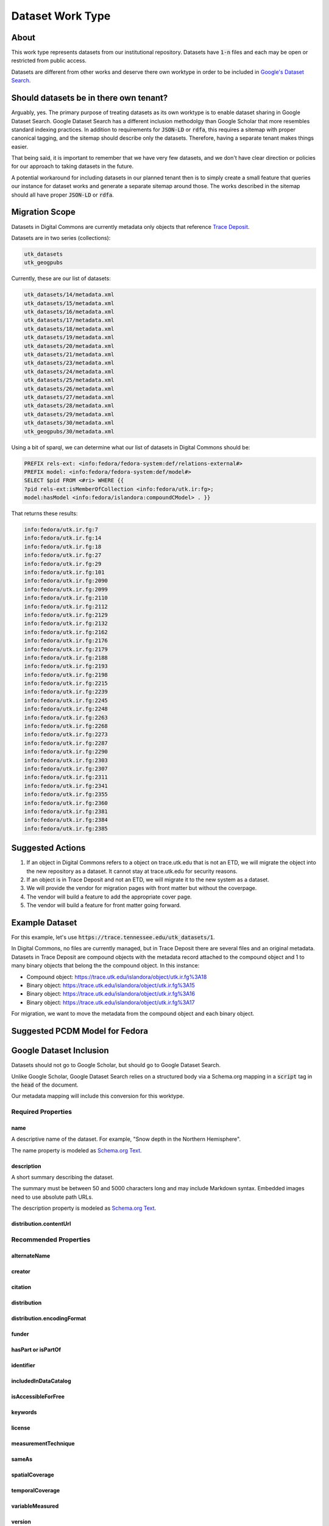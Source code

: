 Dataset Work Type
=================

About
-----

This work type represents datasets from our institutional repository.  Datasets have :code:`1-n` files and each may
be open or restricted from public access.

Datasets are different from other works and deserve there own worktype in order to be included in
`Google's Dataset Search <https://datasetsearch.research.google.com/>`_.

Should datasets be in there own tenant?
---------------------------------------

Arguably, yes.  The primary purpose of treating datasets as its own worktype is to enable dataset sharing in Google
Dataset Search.  Google Dataset Search has a different inclusion methodolgy than Google Scholar that more resembles standard
indexing practices. In addition to requirements for :code:`JSON-LD` or :code:`rdfa`, this requires a sitemap with proper
canonical tagging, and the sitemap should describe only the datasets. Therefore, having a separate tenant makes things easier.

That being said, it is important to remember that we have very few datasets, and we don't have clear direction or policies
for our approach to taking datasets in the future.

A potential workaround for including datasets in our planned tenant then is to simply create a small feature that queries
our instance for dataset works and generate a separate sitemap around those. The works described in the sitemap should
all have proper :code:`JSON-LD` or :code:`rdfa`.

Migration Scope
---------------

Datasets in Digital Commons are currently metadata only objects that reference `Trace Deposit <https://trace.utk.edu>`_.

Datasets are in two series (collections):

.. code-block:: text

    utk_datasets
    utk_geogpubs

Currently, these are our list of datasets:

.. code-block:: text

    utk_datasets/14/metadata.xml
    utk_datasets/15/metadata.xml
    utk_datasets/16/metadata.xml
    utk_datasets/17/metadata.xml
    utk_datasets/18/metadata.xml
    utk_datasets/19/metadata.xml
    utk_datasets/20/metadata.xml
    utk_datasets/21/metadata.xml
    utk_datasets/23/metadata.xml
    utk_datasets/24/metadata.xml
    utk_datasets/25/metadata.xml
    utk_datasets/26/metadata.xml
    utk_datasets/27/metadata.xml
    utk_datasets/28/metadata.xml
    utk_datasets/29/metadata.xml
    utk_datasets/30/metadata.xml
    utk_geogpubs/30/metadata.xml

Using a bit of sparql, we can determine what our list of datasets in Digital Commons should be:

.. code-block:: sparql

    PREFIX rels-ext: <info:fedora/fedora-system:def/relations-external#>
    PREFIX model: <info:fedora/fedora-system:def/model#>
    SELECT $pid FROM <#ri> WHERE {{
    ?pid rels-ext:isMemberOfCollection <info:fedora/utk.ir:fg>;
    model:hasModel <info:fedora/islandora:compoundCModel> . }}

That returns these results:

.. code-block:: text

    info:fedora/utk.ir.fg:7
    info:fedora/utk.ir.fg:14
    info:fedora/utk.ir.fg:18
    info:fedora/utk.ir.fg:27
    info:fedora/utk.ir.fg:29
    info:fedora/utk.ir.fg:101
    info:fedora/utk.ir.fg:2090
    info:fedora/utk.ir.fg:2099
    info:fedora/utk.ir.fg:2110
    info:fedora/utk.ir.fg:2112
    info:fedora/utk.ir.fg:2129
    info:fedora/utk.ir.fg:2132
    info:fedora/utk.ir.fg:2162
    info:fedora/utk.ir.fg:2176
    info:fedora/utk.ir.fg:2179
    info:fedora/utk.ir.fg:2188
    info:fedora/utk.ir.fg:2193
    info:fedora/utk.ir.fg:2198
    info:fedora/utk.ir.fg:2215
    info:fedora/utk.ir.fg:2239
    info:fedora/utk.ir.fg:2245
    info:fedora/utk.ir.fg:2248
    info:fedora/utk.ir.fg:2263
    info:fedora/utk.ir.fg:2268
    info:fedora/utk.ir.fg:2273
    info:fedora/utk.ir.fg:2287
    info:fedora/utk.ir.fg:2290
    info:fedora/utk.ir.fg:2303
    info:fedora/utk.ir.fg:2307
    info:fedora/utk.ir.fg:2311
    info:fedora/utk.ir.fg:2341
    info:fedora/utk.ir.fg:2355
    info:fedora/utk.ir.fg:2360
    info:fedora/utk.ir.fg:2381
    info:fedora/utk.ir.fg:2384
    info:fedora/utk.ir.fg:2385

Suggested Actions
-----------------

1. If an object in Digital Commons refers to a object on trace.utk.edu that is not an ETD, we will migrate the object into the new repository as a dataset. It cannot stay at trace.utk.edu for security reasons.
2. If an object is in Trace Deposit and not an ETD, we will migrate it to the new system as a dataset.
3. We will provide the vendor for migration pages with front matter but without the coverpage.
4. The vendor will build a feature to add the appropriate cover page.
5. The vendor will build a feature for front matter going forward.

Example Dataset
---------------

For this example, let's use :code:`https://trace.tennessee.edu/utk_datasets/1`.

In Digital Commons, no files are currently managed, but in Trace Deposit there are several files and an original metadata.
Datasets in Trace Deposit are compound objects with the metadata record attached to the compound object and 1 to many binary
objects that belong the the compound object. In this instance:

* Compound object: https://trace.utk.edu/islandora/object/utk.ir.fg%3A18
* Binary object: https://trace.utk.edu/islandora/object/utk.ir.fg%3A15
* Binary object: https://trace.utk.edu/islandora/object/utk.ir.fg%3A16
* Binary object: https://trace.utk.edu/islandora/object/utk.ir.fg%3A17

For migration, we want to move the metadata from the compound object and each binary object.

Suggested PCDM Model for Fedora
-------------------------------

Google Dataset Inclusion
------------------------

Datasets should not go to Google Scholar, but should go to Google Dataset Search.

Unlike Google Scholar, Google Dataset Search relies on a structured body via a Schema.org mapping in a :code:`script`
tag in the :code:`head` of the document.

Our metadata mapping will include this conversion for this worktype.

===================
Required Properties
===================

----
name
----

A descriptive name of the dataset. For example, "Snow depth in the Northern Hemisphere".

The name property is modeled as `Schema.org Text <https://schema.org/Text>`_.

-----------
description
-----------

A short summary describing the dataset.

The summary must be between 50 and 5000 characters long and may include Markdown syntax. Embedded images need to use
absolute path URLs.

The description property is modeled as `Schema.org Text <https://schema.org/Text>`_.

-----------------------
distribution.contentUrl
-----------------------

======================
Recommended Properties
======================

-------------
alternateName
-------------

-------
creator
-------

--------
citation
--------

------------
distribution
------------

---------------------------
distribution.encodingFormat
---------------------------

------
funder
------

-------------------
hasPart or isPartOf
-------------------

----------
identifier
----------

---------------------
includedInDataCatalog
---------------------

-------------------
isAccessibleForFree
-------------------

--------
keywords
--------

-------
license
-------

--------------------
measurementTechnique
--------------------

------
sameAs
------

---------------
spatialCoverage
---------------

----------------
temporalCoverage
----------------

----------------
variableMeasured
----------------

-------
version
-------

---
url
---

